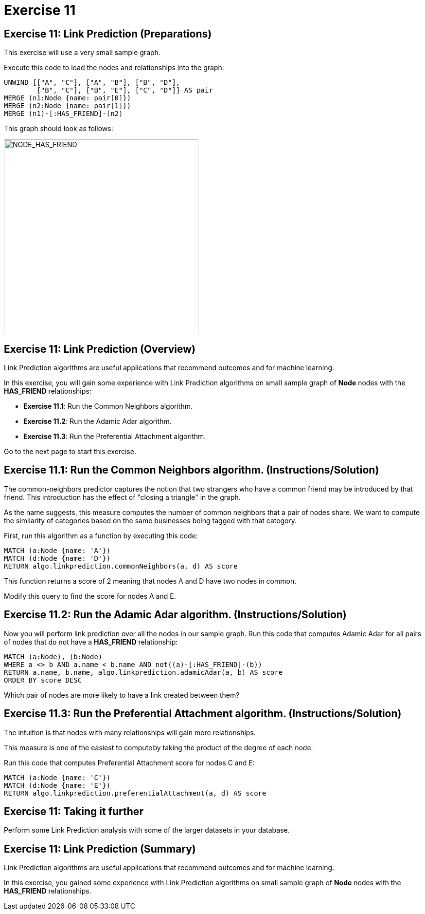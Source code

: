 = Exercise 11
:icons: font

== Exercise 11: Link Prediction (Preparations)

This exercise will use a very small sample graph.

Execute this code to load the nodes and relationships into the graph:

[source, cypher]
----
UNWIND [["A", "C"], ["A", "B"], ["B", "D"],
        ["B", "C"], ["B", "E"], ["C", "D"]] AS pair
MERGE (n1:Node {name: pair[0]})
MERGE (n2:Node {name: pair[1]})
MERGE (n1)-[:HAS_FRIEND]-(n2)
----

This graph should look as follows:

[.thumb]
image::{guides}/img/NODE_HAS_FRIEND.png[NODE_HAS_FRIEND,width=400]

== Exercise 11: Link Prediction (Overview)

Link Prediction algorithms are useful applications that recommend outcomes and for machine learning.

In this exercise, you will gain some experience with Link Prediction algorithms on small sample graph of *Node* nodes with the *HAS_FRIEND* relationships:

* *Exercise 11.1*: Run the Common Neighbors algorithm.
* *Exercise 11.2*: Run the Adamic Adar algorithm.
* *Exercise 11.3*: Run the Preferential Attachment algorithm.

Go to the next page to start this exercise.

== Exercise 11.1: Run the Common Neighbors algorithm. (Instructions/Solution)

The common-neighbors predictor captures the notion that two strangers who have a common friend may be introduced by that friend. This introduction has the effect of "closing a triangle" in the graph.

As the name suggests, this measure computes the number of common neighbors that a pair of nodes share. We want to compute the similarity of categories based on the same businesses being tagged with that category.

First, run this algorithm as a function by executing this code:

[source, cypher]
----
MATCH (a:Node {name: 'A'})
MATCH (d:Node {name: 'D'})
RETURN algo.linkprediction.commonNeighbors(a, d) AS score
----

This function returns a score of 2 meaning that nodes A and D have two nodes in common.

Modify this query to find the score for nodes A and E.

== Exercise 11.2: Run the Adamic Adar algorithm. (Instructions/Solution)

Now you will perform link prediction over all the nodes in our sample graph.
Run this code that computes Adamic Adar for all pairs of nodes that do not have a *HAS_FRIEND* relationship:
[source, cypher]
----
MATCH (a:Node), (b:Node)
WHERE a <> b AND a.name < b.name AND not((a)-[:HAS_FRIEND]-(b))
RETURN a.name, b.name, algo.linkprediction.adamicAdar(a, b) AS score
ORDER BY score DESC
----

Which pair of nodes are more likely to have a link created between them?

== Exercise 11.3: Run the Preferential Attachment algorithm. (Instructions/Solution)

The intuition is that nodes with many relationships will gain more relationships.

This measure is one of the easiest to compute by taking the product of the degree of each node.

Run this code that computes Preferential Attachment score for nodes C and E:

[source, cypher]
----
MATCH (a:Node {name: 'C'})
MATCH (d:Node {name: 'E'})
RETURN algo.linkprediction.preferentialAttachment(a, d) AS score
----

== Exercise 11: Taking it further

Perform some Link Prediction analysis with some of the larger datasets in your database.

== Exercise 11: Link Prediction (Summary)

Link Prediction algorithms are useful applications that recommend outcomes and for machine learning.

In this exercise, you gained some experience with Link Prediction algorithms on small sample graph of *Node* nodes with the *HAS_FRIEND* relationships.


